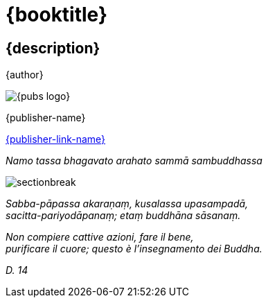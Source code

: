 [#titlepage]
= {booktitle}

[#titlepage-description]
== {description} 

[role=titlepage-author]
{author}

image::{pubs-logo}[role=titlepage-pubs-logo]

[role=titlepage-publisher]
{publisher-name}

[role=titlepage-publisher-website]
link:{publisher-link-url}[{publisher-link-name}]

<<<<

{empty}

[role=namo-tassa]
_Namo tassa bhagavato arahato sammā sambuddhassa_

image::sectionbreak.png[]

[role=center]
_Sabba-pāpassa akaraṇaṃ, kusalassa upasampadā, +
sacitta-pariyodāpanaṃ; etaṃ buddhāna sāsanaṃ._

[role=center]
_Non compiere cattive azioni, fare il bene, +
purificare il cuore; questo è l’insegnamento dei Buddha._

[role=center]
_{empty}D. 14_

